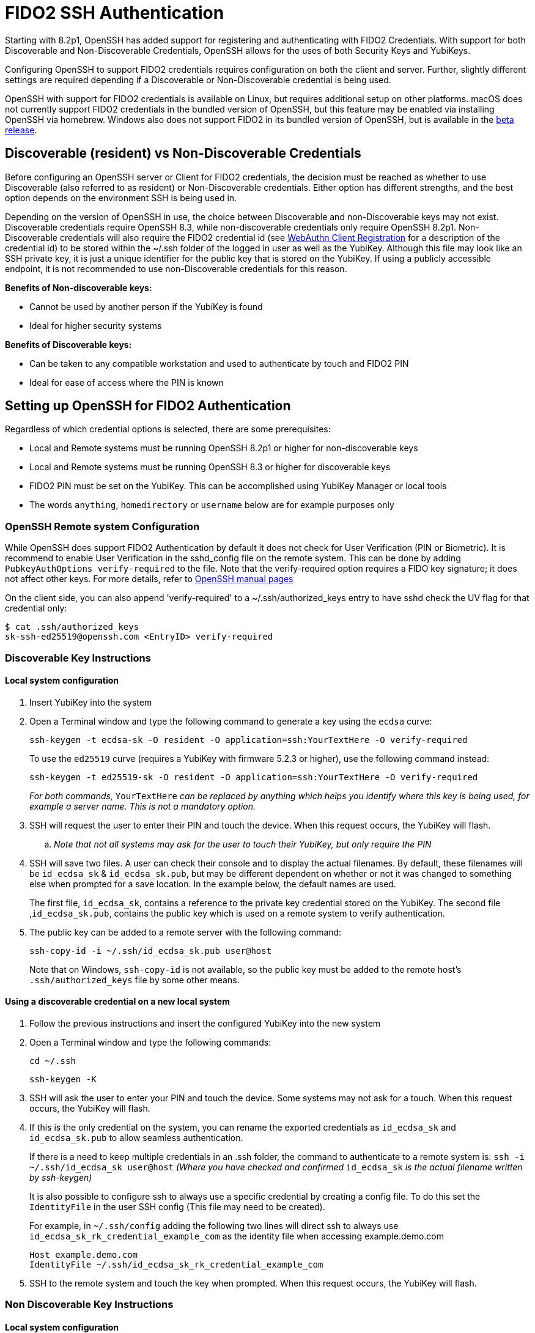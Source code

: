 = FIDO2 SSH Authentication

Starting with 8.2p1, OpenSSH has added support for registering and authenticating with FIDO2 Credentials. With support for both Discoverable and Non-Discoverable Credentials, OpenSSH allows for the uses of both Security Keys and YubiKeys.

Configuring OpenSSH to support FIDO2 credentials requires configuration on both the client and server. Further, slightly different settings are required depending if a Discoverable or Non-Discoverable credential is being used.

OpenSSH with support for FIDO2 credentials is available on Linux, but requires additional setup on other platforms. macOS does not currently support FIDO2 credentials in the bundled version of OpenSSH, but this feature may be enabled via installing OpenSSH via homebrew. Windows also does not support FIDO2 in its bundled version of OpenSSH, but is available in the https://github.com/PowerShell/Win32-OpenSSH/releases[beta release]. 

== Discoverable (resident) vs Non-Discoverable Credentials
Before configuring an OpenSSH server or Client for FIDO2 credentials, the decision must be reached as whether to use Discoverable (also referred to as resident) or Non-Discoverable credentials. Either option has different strengths, and the best option depends on the environment SSH is being used in.

Depending on the version of OpenSSH in use, the choice between Discoverable and non-Discoverable keys may not exist. Discoverable credentials require OpenSSH 8.3, while non-discoverable credentials only require OpenSSH 8.2p1. Non-Discoverable credentials will also require the FIDO2 credential id (see link:/WebAuthn/WebAuthn_Developer_Guide/WebAuthn_Client_Registration.html[WebAuthn Client Registration] for a description of the credential id) to be stored within the ~/.ssh folder of the logged in user as well as the YubiKey. Although this file may look like an SSH private key, it is just a unique identifier for the public key that is stored on the YubiKey.  If using a publicly accessible endpoint, it is not recommended to use non-Discoverable credentials for this reason.

.*Benefits of Non-discoverable keys:*
* Cannot be used by another person if the YubiKey is found 
* Ideal for higher security systems

.*Benefits of Discoverable keys:*
* Can be taken to any compatible workstation and used to authenticate by touch and FIDO2 PIN
* Ideal for ease of access where the PIN is known

== Setting up OpenSSH for FIDO2 Authentication
Regardless of which credential options is selected, there are some prerequisites:

* Local and Remote systems must be running OpenSSH 8.2p1 or higher for non-discoverable keys
* Local and Remote systems must be running OpenSSH 8.3 or higher for discoverable keys
* FIDO2 PIN must be set on the YubiKey. This can be accomplished using YubiKey Manager or local tools
* The words `anything`, `homedirectory` or `username` below are for example purposes only 

=== OpenSSH Remote system Configuration
While OpenSSH does support FIDO2 Authentication by default it does not check for User Verification (PIN or Biometric). It is recommend to enable User Verification in the sshd_config file on the remote system. This can be done by adding `+PubkeyAuthOptions verify-required+` to the file. Note that the verify-required option requires a FIDO key signature; it does not affect other keys. For more details, refer to link:https://man.openbsd.org/sshd_config#PubkeyAuthOptions[OpenSSH manual pages]

On the client side, you can also append 'verify-required' to a ~/.ssh/authorized_keys entry to have sshd check the UV flag for that credential only:

----
$ cat .ssh/authorized_keys
sk-ssh-ed25519@openssh.com <EntryID> verify-required
----

=== Discoverable Key Instructions
==== Local system configuration
. Insert YubiKey into the system
. Open a Terminal window and type the following command to generate a key using the `ecdsa` curve:
+
--
`ssh-keygen -t ecdsa-sk -O resident -O application=ssh:YourTextHere -O verify-required`

To use the `ed25519` curve (requires a YubiKey with firmware 5.2.3 or higher), use the following command instead:

`ssh-keygen -t ed25519-sk -O resident -O application=ssh:YourTextHere -O verify-required`

_For both commands,_ `YourTextHere` _can be replaced by anything which helps you identify where this key is being used, for example a server name.  This is not a mandatory option._
--
. SSH will request the user to enter their PIN and touch the device. When this request occurs, the YubiKey will flash.

.. _Note that not all systems may ask for the user to touch their YubiKey, but only require the PIN_

. SSH will save two files. A user can check their console and to display the actual filenames. By default, these filenames will be `id_ecdsa_sk` & `id_ecdsa_sk.pub`, but may be different dependent on whether or not it was changed to something else when prompted for a save location. In the example below, the default names are used.
+
--
The first file, `id_ecdsa_sk`, contains a reference to the private key credential stored on the YubiKey.  The second file ,`id_ecdsa_sk.pub`, contains the public key which is used on a remote system to verify authentication.
--

. The public key can be added to a remote server with the following command:
+
--
`ssh-copy-id -i ~/.ssh/id_ecdsa_sk.pub user@host`
--
Note that on Windows, `ssh-copy-id` is not available, so the public key must be added to the remote host's `.ssh/authorized_keys` file by some other means.

==== Using a discoverable credential on a new local system
. Follow the previous instructions and insert the configured YubiKey into the new system

. Open a Terminal window and type the following commands:
+
--
`cd ~/.ssh`

`ssh-keygen -K`
--

. SSH will ask the user to enter your PIN and touch the device.  Some systems may not ask for a touch. When this request occurs, the YubiKey will flash.

. If this is the only credential on the  system, you can rename the exported credentials as `id_ecdsa_sk` and `id_ecdsa_sk.pub` to allow seamless authentication.  
+
--
If there is a need to keep multiple credentials in an .ssh folder, the command to authenticate to a remote system is:
`ssh -i ~/.ssh/id_ecdsa_sk user@host`
_(Where you have checked and confirmed_ `id_ecdsa_sk` _is the actual filename written by ssh-keygen)_

It is also possible to configure ssh to always use a specific credential by creating a config file. To do this set the `IdentityFile` in the user SSH config (This file may need to be created). 

For example, in `~/.ssh/config` adding the following two lines will direct ssh to always use `id_ecdsa_sk_rk_credential_example_com` as the identity file when accessing example.demo.com

----
Host example.demo.com 
IdentityFile ~/.ssh/id_ecdsa_sk_rk_credential_example_com
----

--

. SSH to the remote system and touch the key when prompted. When this request occurs, the YubiKey will flash.

=== Non Discoverable Key Instructions
==== Local system configuration
. Insert YubiKey into the system

. Open a Terminal window and type the following command to generate a key using the `ecdsa` curve:
+
--
`ssh-keygen -t ecdsa-sk`

To use the `ed25519` curve (requires a YubiKey with firmware 5.2.3 or higher), use the following command instead:
`ssh-keygen -t ed25519-sk`
--

. SSH will request the user to enter their PIN and touch the device. When this request occurs, the YubiKey will flash.

.. _Note that not all systems may ask for the user to touch their YubiKey, but only require the PIN_

. SSH will save two files. A user can check their console and to display the actual filenames. By default, these filenames will be `id_ecdsa_sk` & `id_ecdsa_sk.pub`, but may be different dependent on whether or not it was changed to something else when prompted for a save location. In the example below, the default names are used.
+
--
The first file, `id_ecdsa_sk`, contains a reference to the private key credential stored on the YubiKey.  The second file ,`id_ecdsa_sk.pub`, contains the public key which is used on a remote system to verify authentication.
--

. The public key can be added to a remote server with the following command:
+
--
`ssh-copy-id -i ~/.ssh/id_ecdsa_sk.pub user@host`
--
Note that on Windows, `ssh-copy-id` is not available, so the public key must be added to the remote host's `.ssh/authorized_keys` file by some other means.

==== Using non-discoverable keys on another local system configuration
. Follow the previous instructions and insert the configured YubiKey into system.  

. Copy the `id_ecdsa_sk` file and `id_ecdsa_sk.pub` from step 4 in the previous instructions to the` ~/.ssh` folder on the new local system.

. SSH to the remote system and touch the key when prompted.

== Troubleshooting
.In the event you are prompted for a password instead of the YubiKey, further configuration of the remote system may be required.  Some areas to consider investigating are:
* Restart/log out and back in again
* Check the version of ssh is 8.2p1 minimum with ssh -V (for non-discoverable keys)
* Check the version of ssh is 8.3 minimum with ssh -V where discoverable keys are used
* If the remote system is Linux based check the logs:
+
--
Ubuntu/Debian: `tail /var/log/syslog | grep sshd`
Fedora: `journalctl -r /usr/sbin/sshd`
--
* Run debug mode from the local system `ssh -vvvv username@host.com` and review the debug output for any errors
* Sometimes when logging on to the remote system an error saying `/home/username/.ssh/id_ecdsa_sk` cannot be read will be displayed.  This may be because it can’t see the YubiKey properly, remove and re-insert
* SSH Public Keys will be rejected if the permissions on the `id_ecdsa_sk` file are incorrect.  This can be corrected with `chmod 600 id_ecdsa_sk`
* Due to inconsistencies between Operating Systems, the key may not flash or prompt for touch
